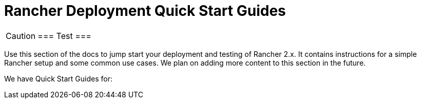 = Rancher Deployment Quick Start Guides

+++<head>++++++<link rel="canonical" href="https://ranchermanager.docs.rancher.com/getting-started/quick-start-guides">++++++</link>++++++</head>+++

[CAUTION]
===
Test
===


Use this section of the docs to jump start your deployment and testing of Rancher 2.x. It contains instructions for a simple Rancher setup and some common use cases. We plan on adding more content to this section in the future.

We have Quick Start Guides for:

